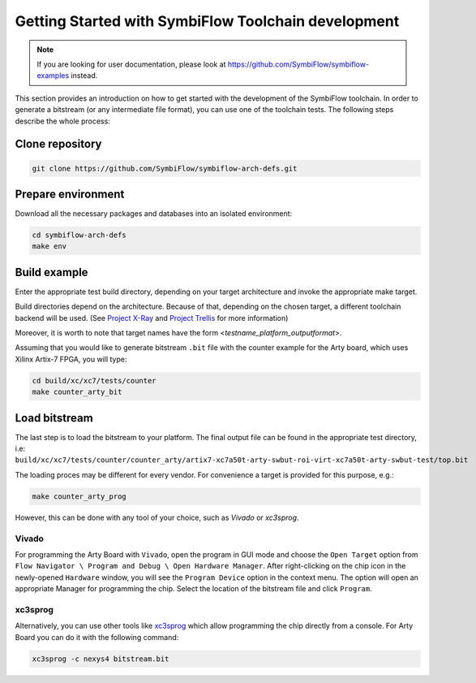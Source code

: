====================================================
Getting Started with SymbiFlow Toolchain development
====================================================

.. note::

   If you are looking for user documentation, please look at https://github.com/SymbiFlow/symbiflow-examples instead.

This section provides an introduction on how to get started with the development of the SymbiFlow toolchain.
In order to generate a bitstream (or any intermediate file format), you can use one of the toolchain tests.
The following steps describe the whole process:

Clone repository
----------------

.. code-block:: bash

    git clone https://github.com/SymbiFlow/symbiflow-arch-defs.git

Prepare environment
-------------------

Download all the necessary packages and databases into an isolated environment:

.. code-block:: bash

    cd symbiflow-arch-defs
    make env

Build example
-------------

Enter the appropriate test build directory, depending on your target architecture and invoke the appropriate make target.

Build directories depend on the architecture.
Because of that, depending on the chosen target, a different toolchain backend will be used.
(See `Project X-Ray <https://prjxray.readthedocs.io/en/latest/>`_
and `Project Trellis <https://prjtrellis.readthedocs.io/en/latest/>`_ for more information)

Moreover, it is worth to note that target names have the form <*testname_platform_outputformat*>.

Assuming that you would like to generate bitstream ``.bit`` file with the counter example for the Arty board, which uses Xilinx Artix-7 FPGA, you will type:

.. code-block:: bash

    cd build/xc/xc7/tests/counter
    make counter_arty_bit

Load bitstream
--------------

The last step is to load the bitstream to your platform.
The final output file can be found in the appropriate test directory, i.e:
``build/xc/xc7/tests/counter/counter_arty/artix7-xc7a50t-arty-swbut-roi-virt-xc7a50t-arty-swbut-test/top.bit``

The loading proces may be different for every vendor.
For convenience a target is provided for this purpose, e.g.:

.. code-block:: bash

    make counter_arty_prog

However, this can be done with any tool of your choice, such as `Vivado` or `xc3sprog`.

Vivado
++++++

For programming the Arty Board with ``Vivado``, open the program in GUI mode and choose the ``Open Target`` option from
``Flow Navigator \ Program and Debug \ Open Hardware Manager``.
After right-clicking on the chip icon in the newly-opened ``Hardware`` window, you will see the ``Program Device`` option in the context menu.
The option  will open an appropriate Manager for programming the chip.
Select the location of the bitstream file and click ``Program``.

xc3sprog
++++++++

Alternatively, you can use other tools like `xc3sprog <https://github.com/matrix-io/xc3sprog>`_
which allow programming the chip directly from a console.
For Arty Board you can do it with the following command:

.. code-block:: bash

   xc3sprog -c nexys4 bitstream.bit
